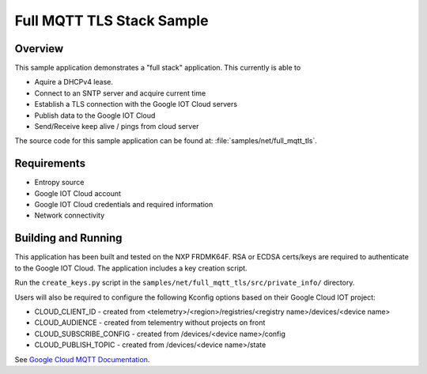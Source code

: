 .. _full-mqtt-tls-sample:

Full MQTT TLS Stack Sample
#################

Overview
********

This sample application demonstrates a "full stack" application.  This
currently is able to

- Aquire a DHCPv4 lease.
- Connect to an SNTP server and acquire current time
- Establish a TLS connection with the Google IOT Cloud servers
- Publish data to the Google IOT Cloud
- Send/Receive keep alive / pings from cloud server

The source code for this sample application can be found at:
:file:`samples/net/full_mqtt_tls`.

Requirements
************
- Entropy source
- Google IOT Cloud account
- Google IOT Cloud credentials and required information
- Network connectivity

Building and Running
********************
This application has been built and tested on the NXP FRDMK64F.  RSA or
ECDSA certs/keys are required to authenticate to the Google IOT Cloud.
The application includes a key creation script.

Run the ``create_keys.py`` script in the
``samples/net/full_mqtt_tls/src/private_info/`` directory.

Users will also be required to configure the following Kconfig options
based on their Google Cloud IOT project:

- CLOUD_CLIENT_ID - created from <telemetry>/<region>/registries/<registry name>/devices/<device name>
- CLOUD_AUDIENCE - created from telementry without projects on front
- CLOUD_SUBSCRIBE_CONFIG - created from /devices/<device name>/config
- CLOUD_PUBLISH_TOPIC - created from /devices/<device name>/state

See `Google Cloud MQTT Documentation
<https://cloud.google.com/iot/docs/how-tos/mqtt-bridge>`_.
